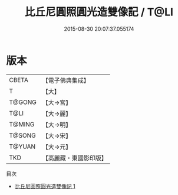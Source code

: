 #+TITLE: 比丘尼圓照圓光造雙像記 / T@LI

#+DATE: 2015-08-30 20:07:37.055174
* 版本
 |     CBETA|【電子佛典集成】|
 |         T|【大】     |
 |    T@GONG|【大→宮】   |
 |      T@LI|【大→麗】   |
 |    T@MING|【大→明】   |
 |    T@SONG|【大→宋】   |
 |    T@YUAN|【大→元】   |
 |       TKD|【高麗藏・東國影印版】|
目次
 - [[file:KR6i0011_001.txt][比丘尼圓照圓光造雙像記 1]]
